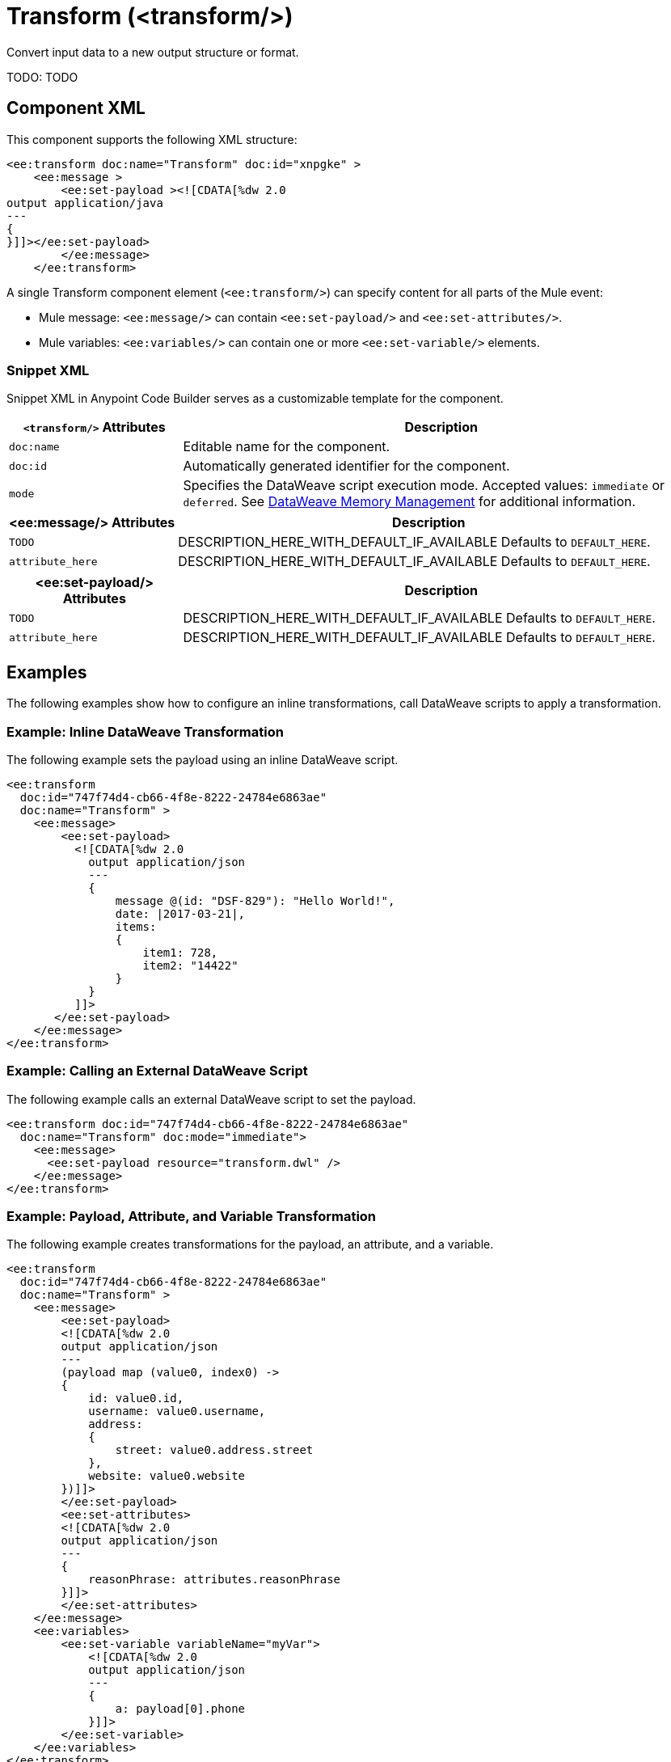 //
//tag::component-title[]

= Transform (<transform/>)

//end::component-title[]
//

//
//tag::component-short-description[]
//     Short description of the form "Do something..." 
//     Example: "Configure log messages anywhere in a flow."

Convert input data to a new output structure or format.

//end::component-short-description[]
//

//
//tag::component-long-description[]
TODO:
TODO

//end::component-long-description[]
//


//SECTION: COMPONENT XML
//
//tag::component-xml-title[]

[[component-xml]]
== Component XML

This component supports the following XML structure:

//end::component-xml-title[]
//
//
//tag::component-xml[]

[source,xml]
----
<ee:transform doc:name="Transform" doc:id="xnpgke" >
    <ee:message >
        <ee:set-payload ><![CDATA[%dw 2.0
output application/java
---
{
}]]></ee:set-payload>
        </ee:message>
    </ee:transform>
----

A single Transform component element (`<ee:transform/>`) can specify content for all parts of the Mule event:

* Mule message: `<ee:message/>` can contain `<ee:set-payload/>` and `<ee:set-attributes/>`.
* Mule variables: `<ee:variables/>` can contain one or more `<ee:set-variable/>` elements.
//end::component-xml[]
//
//tag::component-snippet-xml[]

[[snippet]]

=== Snippet XML

Snippet XML in Anypoint Code Builder serves as a customizable template for the component. 

[source,xml]
----
----

//end::component-snippet-xml[]
//
//
//
//
//TABLE: ROOT XML ATTRIBUTES (for the top-level (root) element)
//tag::component-xml-attributes-root[]

[%header,cols="1,3a"]
|===
| `<transform/>` Attributes 
| Description

| `doc:name` 
| Editable name for the component.

| `doc:id` 
| Automatically generated identifier for the component.

| `mode` 
| Specifies the DataWeave script execution mode. Accepted values: `immediate` or `deferred`. See xref:dataweave::dataweave-memory-management.adoc[DataWeave Memory Management] for additional information.
|===
//end::component-xml-attributes-root[]
//
//
//TABLE (IF NEEDED): CHILD XML ATTRIBUTES for each child element
//  Repeat as needed, adding the next number to the tag value. 
//  Provide intro text, as needed.
//tag::component-xml-child1[]

[%header, cols="1,3"]
|===
| <ee:message/> Attributes | Description

| `TODO` | DESCRIPTION_HERE_WITH_DEFAULT_IF_AVAILABLE Defaults to `DEFAULT_HERE`.
| `attribute_here` | DESCRIPTION_HERE_WITH_DEFAULT_IF_AVAILABLE Defaults to `DEFAULT_HERE`.

|===
//end::component-xml-child1[]
//
//
//TABLE (IF NEEDED): GRANDCHILD XML ATTRIBUTES for each grandchild element
//  Repeat as needed, adding the next number to the tag value. 
//  Provide intro text, as needed.
//TAG
//tag::component-xml-descendant1[]
[%header, cols="1,3"]
|===
| <ee:set-payload/> Attributes | Description

| `TODO` | DESCRIPTION_HERE_WITH_DEFAULT_IF_AVAILABLE Defaults to `DEFAULT_HERE`.
| `attribute_here` | DESCRIPTION_HERE_WITH_DEFAULT_IF_AVAILABLE Defaults to `DEFAULT_HERE`.

|===
//end::component-xml-descendant1[]
//


//SECTION: EXAMPLES
//
//tag::component-examples-title[]

== Examples

The following examples show how to configure an inline transformations, call DataWeave scripts to apply a transformation. 
//end::component-examples-title[]
//
//
//tag::component-xml-ex1[]
[[example1]]

=== Example: Inline DataWeave Transformation

The following example sets the payload using an inline DataWeave script.

[source,xml]
----
<ee:transform 
  doc:id="747f74d4-cb66-4f8e-8222-24784e6863ae"
  doc:name="Transform" >
    <ee:message>
        <ee:set-payload>
          <![CDATA[%dw 2.0
            output application/json
            ---
            {
                message @(id: "DSF-829"): "Hello World!",
                date: |2017-03-21|,
                items: 
                {
                    item1: 728,
                    item2: "14422"
                }
            }
          ]]>
       </ee:set-payload>
    </ee:message>
</ee:transform>
----

//OPTIONAL: SHOW OUTPUT IF HELPFUL
//The example produces the following output: 

//OUTPUT_HERE 

//end::component-xml-ex1[]
//
//
//tag::component-xml-ex2[]
[[example2]]

=== Example: Calling an External DataWeave Script

The following example calls an external DataWeave script to set the payload. 

[source,xml]
----
<ee:transform doc:id="747f74d4-cb66-4f8e-8222-24784e6863ae"
  doc:name="Transform" doc:mode="immediate">
    <ee:message>
      <ee:set-payload resource="transform.dwl" />
    </ee:message>
</ee:transform>
----
//end::component-xml-ex2[]

//tag::component-xml-ex3[]

[[example3]]

=== Example: Payload, Attribute, and Variable Transformation

The following example creates transformations for the payload, an attribute, and a variable.

[source,xml]
----
<ee:transform 
  doc:id="747f74d4-cb66-4f8e-8222-24784e6863ae"
  doc:name="Transform" >
    <ee:message>
        <ee:set-payload>
        <![CDATA[%dw 2.0
        output application/json
        ---
        (payload map (value0, index0) -> 
        {
            id: value0.id,
            username: value0.username,
            address: 
            {
                street: value0.address.street
            },
            website: value0.website
        })]]>
        </ee:set-payload>
        <ee:set-attributes>
        <![CDATA[%dw 2.0
        output application/json
        ---
        {
            reasonPhrase: attributes.reasonPhrase
        }]]>
        </ee:set-attributes>
    </ee:message>
    <ee:variables>
        <ee:set-variable variableName="myVar">
            <![CDATA[%dw 2.0
            output application/json
            ---
            {
                a: payload[0].phone
            }]]>
        </ee:set-variable>
    </ee:variables>
</ee:transform>
----
//end::component-xml-ex3[]

//OPTIONAL: SHOW OUTPUT IF HELPFUL
//The example produces the following output: 

//OUTPUT_HERE 

//end::component-xml-ex2[]
//


//SECTION: ERROR HANDLING if needed
//
//tag::component-error-handling[]

// tag::metadata[]

The Transform component accepts input and output metadata for the message payload, a variable or an attribute. You can provide format-specific resources and settings for xref:dataweave::dataweave-formats.adoc[supported mime types (formats)]:

* CSV example or RAML definition
* Copybook file or schema
* Excel column name and type definitions (including String, Number, Boolean, Date, and DateTime) for one more sheets
* Fixed Width column name, type (String, Integer, Decimal, Boolean, Date, and DateTime), width, and format settings
* Flat File schema
* JSON example or schema
* Object class or RAML definition
* Simple Type (String, Number, Integer, Boolean, Date, or DateTime)
* XML example or schema
// end::metadata[]

[[error-handling]]
== Error Handling

ERROR_HANDLING_DETAILS_HERE

//end::component-error-handling[]
//


//SECTION: SEE ALSO
//
//tag::see-also[]

[[see-also]]
== See Also

* xref:dataweave::dataweave.adoc[DataWeave Language]
* xref:dataweave::dataweave-selectors.adoc[DataWeave Selectors]

//end::see-also[]
